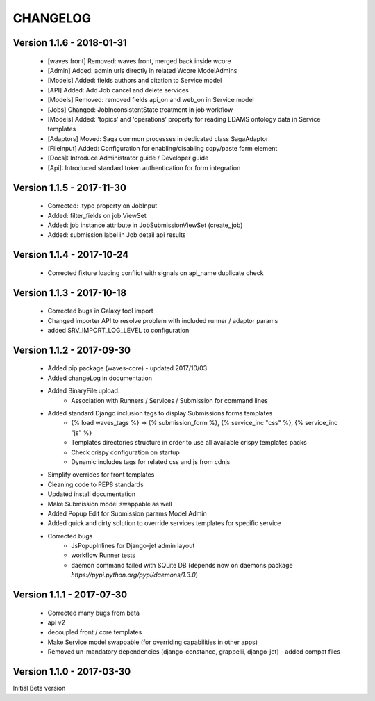 =========
CHANGELOG
=========


Version 1.1.6 - 2018-01-31
--------------------------

    - [waves.front] Removed: waves.front, merged back inside wcore
    - [Admin] Added: admin urls directly in related Wcore ModelAdmins
    - [Models] Added: fields authors and citation to Service model
    - [API] Added: Add Job cancel and delete services
    - [Models] Removed: removed fields api_on and web_on in Service model
    - [Jobs] Changed: JobInconsistentState treatment in job workflow
    - [Models] Added: 'topics' and 'operations' property for reading EDAMS ontology data in Service templates
    - [Adaptors] Moved: Saga common processes in dedicated class SagaAdaptor
    - [FileInput] Added: Configuration for enabling/disabling copy/paste form element
    - [Docs]: Introduce Administrator guide / Developer guide
    - [Api]: Introduced standard token authentication for form integration

Version 1.1.5 - 2017-11-30
--------------------------

    - Corrected: .type property on JobInput
    - Added: filter_fields on job ViewSet
    - Added: job instance attribute in JobSubmissionViewSet (create_job)
    - Added: submission label in Job detail api results

Version 1.1.4 - 2017-10-24
--------------------------

    - Corrected fixture loading conflict with signals on api_name duplicate check


Version 1.1.3 - 2017-10-18
--------------------------

    - Corrected bugs in Galaxy tool import
    - Changed importer API to resolve problem with included runner / adaptor params
    - added SRV_IMPORT_LOG_LEVEL to configuration

Version 1.1.2 - 2017-09-30
--------------------------

    - Added pip package (waves-core) - updated 2017/10/03
    - Added changeLog in documentation
    - Added BinaryFile upload:
        - Association with Runners / Services / Submission for command lines
    - Added standard Django inclusion tags to display Submissions forms templates
        - {% load waves_tags %} => {% submission_form %}, {% service_inc "css" %}, {% service_inc "js" %}
        - Templates directories structure in order to use all available crispy templates packs
        - Check crispy configuration on startup
        - Dynamic includes tags for related css and js from cdnjs
    - Simplify overrides for front templates
    - Cleaning code to PEP8 standards
    - Updated install documentation
    - Make Submission model swappable as well
    - Added Popup Edit for Submission params Model Admin
    - Added quick and dirty solution to override services templates for specific service
    - Corrected bugs
        - JsPopupInlines for Django-jet admin layout
        - workflow Runner tests
        - daemon command failed with SQLite DB (depends now on daemons package `̀https://pypi.python.org/pypi/daemons/1.3.0`)


Version 1.1.1 - 2017-07-30
--------------------------

    - Corrected many bugs from beta
    - api v2
    - decoupled front / core templates
    - Make Service model swappable (for overriding capabilities in other apps)
    - Removed un-mandatory dependencies (django-constance, grappelli, django-jet) - added compat files


Version 1.1.0 - 2017-03-30
--------------------------

Initial Beta version


